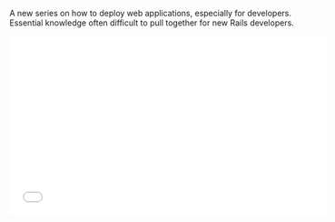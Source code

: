 A new series on how to deploy web applications, especially for
developers. Essential knowledge often difficult to pull together for new
Rails developers.

#+BEGIN_HTML
  <iframe width="560" height="315" src="//www.youtube.com/embed/videoseries?list=PLjQo0sojbbxUav7I746f0lT4apGX8-iON" frameborder="0" allowfullscreen>
#+END_HTML

#+BEGIN_HTML
  </iframe>
#+END_HTML
